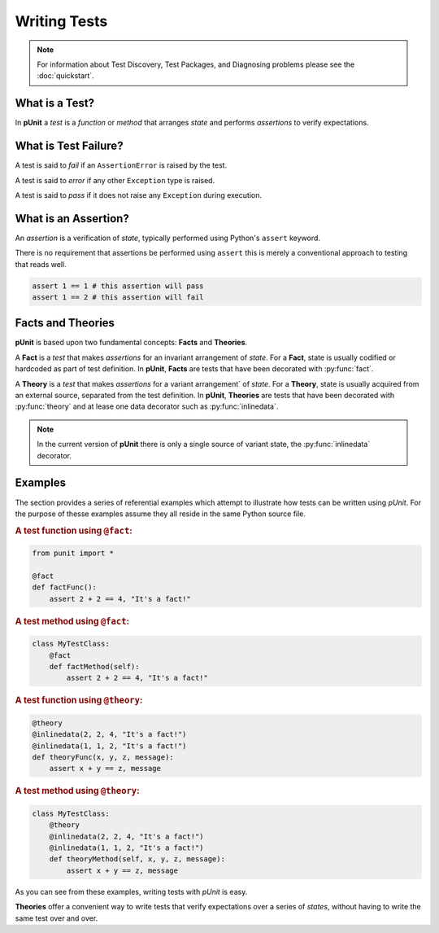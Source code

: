 Writing Tests
=============

.. note:: For information about Test Discovery, Test Packages, and Diagnosing problems please see the :doc:`quickstart`.

What is a Test?
---------------

In **pUnit** a `test` is a `function` or `method` that arranges `state` and performs `assertions` to verify expectations.

What is Test Failure?
---------------------

A test is said to `fail` if an ``AssertionError`` is raised by the test.

A test is said to `error` if any other ``Exception`` type is raised.

A test is said to `pass` if it does not raise any ``Exception`` during execution.

What is an Assertion?
---------------------

An `assertion` is a verification of `state`, typically performed using Python's ``assert`` keyword.

There is no requirement that assertions be performed using ``assert`` this is merely a conventional approach to testing that reads well.

.. code:: python

    assert 1 == 1 # this assertion will pass
    assert 1 == 2 # this assertion will fail

Facts and Theories
------------------

**pUnit** is based upon two fundamental concepts: **Facts** and **Theories**.

.. _what-are-facts:

A **Fact** is a `test` that makes `assertions` for an invariant arrangement of `state`. For a **Fact**, state is usually codified or hardcoded as part of test definition. In **pUnit**, **Facts** are tests that have been decorated with :py:func:`fact`.

.. _what-are-theories:

A **Theory** is a `test` that makes `assertions` for a variant arrangement` of `state`. For a **Theory**, state is usually acquired from an external source, separated from the test definition. In **pUnit**, **Theories** are tests that have been decorated with :py:func:`theory` and at lease one data decorator such as :py:func:`inlinedata`.

.. note:: In the current version of **pUnit** there is only a single source of variant state, the :py:func:`inlinedata` decorator.

Examples
--------

The section provides a series of referential examples which attempt to illustrate how tests can be written using `pUnit`. For the purpose of thesse examples assume they all reside in the same Python source file.

.. rubric:: A test function using ``@fact``:

.. code:: python

    from punit import *

    @fact
    def factFunc():
        assert 2 + 2 == 4, "It's a fact!"

.. rubric:: A test method using ``@fact``:

.. code:: python

    class MyTestClass:
        @fact
        def factMethod(self):
            assert 2 + 2 == 4, "It's a fact!"

.. rubric:: A test function using ``@theory``:

.. code:: python

    @theory
    @inlinedata(2, 2, 4, "It's a fact!")
    @inlinedata(1, 1, 2, "It's a fact!")
    def theoryFunc(x, y, z, message):
        assert x + y == z, message

.. rubric:: A test method using ``@theory``:

.. code:: python

    class MyTestClass:
        @theory
        @inlinedata(2, 2, 4, "It's a fact!")
        @inlinedata(1, 1, 2, "It's a fact!")
        def theoryMethod(self, x, y, z, message):
            assert x + y == z, message

As you can see from these examples, writing tests with `pUnit` is easy.

**Theories** offer a convenient way to write tests that verify expectations over a series of `states`, without having to write the same test over and over.
